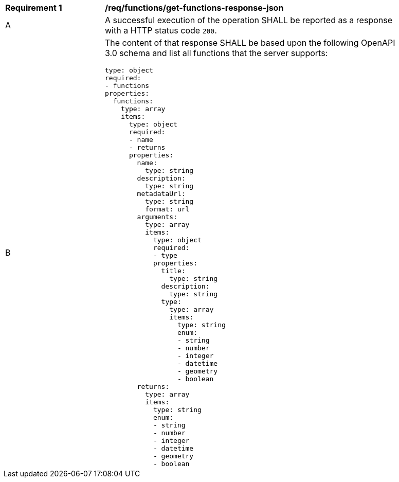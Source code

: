 [[req_functions_get-functions-response-json]]
[width="90%",cols="2,6a"]
|===
^|*Requirement {counter:req-id}* |*/req/functions/get-functions-response-json*
^|A |A successful execution of the operation SHALL be reported as a response with 
a HTTP status code `200`.
^|B |The content of that response SHALL be based upon the following OpenAPI 3.0 schema 
and list all functions that the server supports:

[source,YAML]
----
type: object
required:
- functions
properties:
  functions:
    type: array
    items:
      type: object
      required:
      - name
      - returns
      properties:
        name:
          type: string
        description:
          type: string
        metadataUrl:
          type: string
          format: url
        arguments:
          type: array
          items:
            type: object
            required:
            - type
            properties:
              title:
                type: string
              description:
                type: string
              type:
                type: array
                items:
                  type: string
                  enum:
                  - string
                  - number
                  - integer
                  - datetime
                  - geometry
                  - boolean
        returns:
          type: array
          items:
            type: string
            enum:
            - string
            - number
            - integer
            - datetime
            - geometry
            - boolean
----
|===
